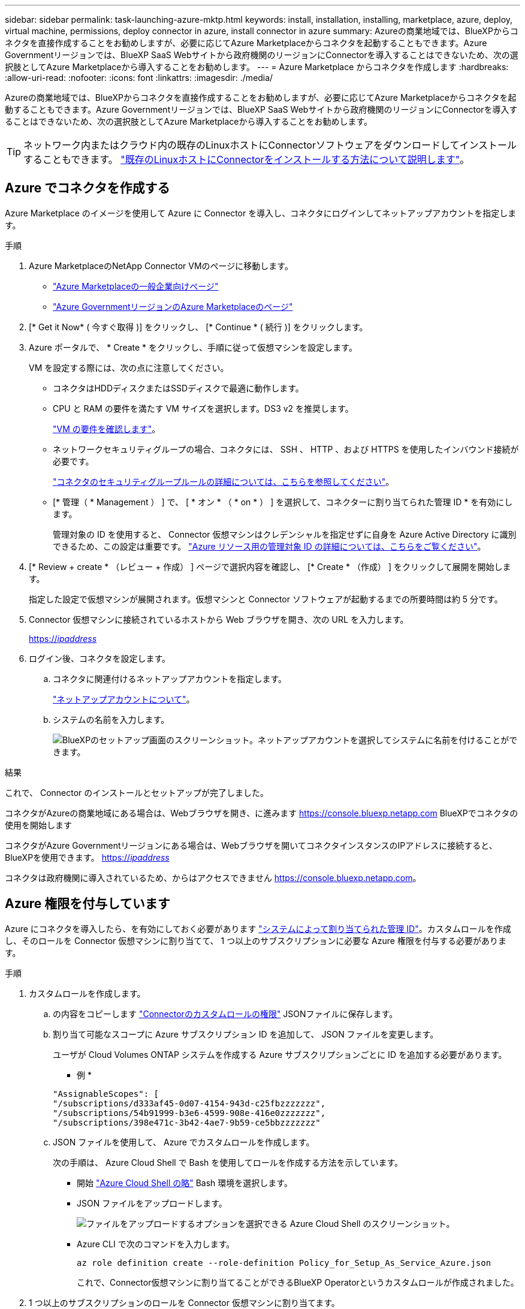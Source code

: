 ---
sidebar: sidebar 
permalink: task-launching-azure-mktp.html 
keywords: install, installation, installing, marketplace, azure, deploy, virtual machine, permissions, deploy connector in azure, install connector in azure 
summary: Azureの商業地域では、BlueXPからコネクタを直接作成することをお勧めしますが、必要に応じてAzure Marketplaceからコネクタを起動することもできます。Azure Governmentリージョンでは、BlueXP SaaS Webサイトから政府機関のリージョンにConnectorを導入することはできないため、次の選択肢としてAzure Marketplaceから導入することをお勧めします。 
---
= Azure Marketplace からコネクタを作成します
:hardbreaks:
:allow-uri-read: 
:nofooter: 
:icons: font
:linkattrs: 
:imagesdir: ./media/


[role="lead"]
Azureの商業地域では、BlueXPからコネクタを直接作成することをお勧めしますが、必要に応じてAzure Marketplaceからコネクタを起動することもできます。Azure Governmentリージョンでは、BlueXP SaaS Webサイトから政府機関のリージョンにConnectorを導入することはできないため、次の選択肢としてAzure Marketplaceから導入することをお勧めします。


TIP: ネットワーク内またはクラウド内の既存のLinuxホストにConnectorソフトウェアをダウンロードしてインストールすることもできます。 link:task-installing-linux.html["既存のLinuxホストにConnectorをインストールする方法について説明します"]。



== Azure でコネクタを作成する

Azure Marketplace のイメージを使用して Azure に Connector を導入し、コネクタにログインしてネットアップアカウントを指定します。

.手順
. Azure MarketplaceのNetApp Connector VMのページに移動します。
+
** https://azuremarketplace.microsoft.com/en-us/marketplace/apps/netapp.netapp-oncommand-cloud-manager["Azure Marketplaceの一般企業向けページ"^]
** https://portal.azure.us/#create/netapp.netapp-oncommand-cloud-manageroccm-byol["Azure GovernmentリージョンのAzure Marketplaceのページ"^]


. [* Get it Now* ( 今すぐ取得 )] をクリックし、 [* Continue * ( 続行 )] をクリックします。
. Azure ポータルで、 * Create * をクリックし、手順に従って仮想マシンを設定します。
+
VM を設定する際には、次の点に注意してください。

+
** コネクタはHDDディスクまたはSSDディスクで最適に動作します。
** CPU と RAM の要件を満たす VM サイズを選択します。DS3 v2 を推奨します。
+
link:task-installing-linux.html["VM の要件を確認します"]。

** ネットワークセキュリティグループの場合、コネクタには、 SSH 、 HTTP 、および HTTPS を使用したインバウンド接続が必要です。
+
link:reference-ports-azure.html["コネクタのセキュリティグループルールの詳細については、こちらを参照してください"]。

** [* 管理（ * Management ） ] で、 [ * オン * （ * on * ） ] を選択して、コネクターに割り当てられた管理 ID * を有効にします。
+
管理対象の ID を使用すると、 Connector 仮想マシンはクレデンシャルを指定せずに自身を Azure Active Directory に識別できるため、この設定は重要です。 https://docs.microsoft.com/en-us/azure/active-directory/managed-identities-azure-resources/overview["Azure リソース用の管理対象 ID の詳細については、こちらをご覧ください"^]。



. [* Review + create * （レビュー + 作成） ] ページで選択内容を確認し、 [* Create * （作成） ] をクリックして展開を開始します。
+
指定した設定で仮想マシンが展開されます。仮想マシンと Connector ソフトウェアが起動するまでの所要時間は約 5 分です。

. Connector 仮想マシンに接続されているホストから Web ブラウザを開き、次の URL を入力します。
+
https://_ipaddress_[]

. ログイン後、コネクタを設定します。
+
.. コネクタに関連付けるネットアップアカウントを指定します。
+
link:concept-netapp-accounts.html["ネットアップアカウントについて"]。

.. システムの名前を入力します。
+
image:screenshot_set_up_cloud_manager.gif["BlueXPのセットアップ画面のスクリーンショット。ネットアップアカウントを選択してシステムに名前を付けることができます。"]





.結果
これで、 Connector のインストールとセットアップが完了しました。

コネクタがAzureの商業地域にある場合は、Webブラウザを開き、に進みます https://console.bluexp.netapp.com[] BlueXPでコネクタの使用を開始します

コネクタがAzure Governmentリージョンにある場合は、Webブラウザを開いてコネクタインスタンスのIPアドレスに接続すると、BlueXPを使用できます。 https://_ipaddress_[]

コネクタは政府機関に導入されているため、からはアクセスできません https://console.bluexp.netapp.com[]。



== Azure 権限を付与しています

Azure にコネクタを導入したら、を有効にしておく必要があります https://docs.microsoft.com/en-us/azure/active-directory/managed-identities-azure-resources/overview["システムによって割り当てられた管理 ID"^]。カスタムロールを作成し、そのロールを Connector 仮想マシンに割り当てて、 1 つ以上のサブスクリプションに必要な Azure 権限を付与する必要があります。

.手順
. カスタムロールを作成します。
+
.. の内容をコピーします link:reference-permissions-azure.html["Connectorのカスタムロールの権限"] JSONファイルに保存します。
.. 割り当て可能なスコープに Azure サブスクリプション ID を追加して、 JSON ファイルを変更します。
+
ユーザが Cloud Volumes ONTAP システムを作成する Azure サブスクリプションごとに ID を追加する必要があります。

+
* 例 *

+
[source, json]
----
"AssignableScopes": [
"/subscriptions/d333af45-0d07-4154-943d-c25fbzzzzzzz",
"/subscriptions/54b91999-b3e6-4599-908e-416e0zzzzzzz",
"/subscriptions/398e471c-3b42-4ae7-9b59-ce5bbzzzzzzz"
----
.. JSON ファイルを使用して、 Azure でカスタムロールを作成します。
+
次の手順は、 Azure Cloud Shell で Bash を使用してロールを作成する方法を示しています。

+
*** 開始 https://docs.microsoft.com/en-us/azure/cloud-shell/overview["Azure Cloud Shell の略"^] Bash 環境を選択します。
*** JSON ファイルをアップロードします。
+
image:screenshot_azure_shell_upload.png["ファイルをアップロードするオプションを選択できる Azure Cloud Shell のスクリーンショット。"]

*** Azure CLI で次のコマンドを入力します。
+
[source, azurecli]
----
az role definition create --role-definition Policy_for_Setup_As_Service_Azure.json
----
+
これで、Connector仮想マシンに割り当てることができるBlueXP Operatorというカスタムロールが作成されました。





. 1 つ以上のサブスクリプションのロールを Connector 仮想マシンに割り当てます。
+
.. [ サブスクリプション ] サービスを開き、 Cloud Volumes ONTAP システムを展開するサブスクリプションを選択します。
.. * アクセス制御（ IAM ） * > * 追加 * > * 役割の割り当ての追加 * をクリックします。
.. [*役割]タブで、[* BlueXP演算子*]役割を選択し、[次へ]をクリックします。
+

NOTE: BlueXP Operatorは'BlueXPポリシーで指定されているデフォルト名ですロールに別の名前を選択した場合は、代わりにその名前を選択します。

.. [* Members* （メンバー * ） ] タブで、次の手順を実行します。
+
*** * 管理対象 ID * へのアクセス権を割り当てます。
*** [ * メンバーの選択 * ] をクリックし、 Connector 仮想マシンが作成されたサブスクリプションを選択し、 [ * 仮想マシン * ] を選択してから、 Connector 仮想マシンを選択します。
*** [ * 選択 * ] をクリックします。
*** 「 * 次へ * 」をクリックします。


.. [ レビュー + 割り当て（ Review + Assign ） ] をクリックします。
.. 追加のサブスクリプションから Cloud Volumes ONTAP を導入する場合は、そのサブスクリプションに切り替えてから、これらの手順を繰り返します。




.結果
Connector には、パブリッククラウド環境内のリソースとプロセスを管理するために必要な権限が付与されました。新しい作業環境を作成するときに、BlueXPではこのコネクタが自動的に使用されます。ただし、コネクタが複数ある場合は、が必要です link:task-managing-connectors.html["スイッチを切り替えます"]。

Connectorを作成したのと同じAzureアカウントにAzure BLOBストレージがある場合は、Azure Blob作業環境がCanvasに自動的に表示されます。 link:task-viewing-azure-blob.html["この作業環境でできることの詳細については、こちらをご覧ください"]。



== AutoSupport メッセージのポート3128を開きます

アウトバウンドインターネット接続が使用できないサブネットにCloud Volumes ONTAP システムを導入する場合、BlueXPは自動的にコネクタをプロキシサーバとして使用するようにCloud Volumes ONTAP を設定します。

唯一の要件は、コネクタのセキュリティグループがポート3128で_ inbound_connectionsを許可することです。コネクタを展開した後、このポートを開く必要があります。

Cloud Volumes ONTAP にデフォルトのセキュリティグループを使用する場合、そのセキュリティグループに対する変更は必要ありません。ただし、Cloud Volumes ONTAP に厳密なアウトバウンドルールを定義する場合は、Cloud Volumes ONTAP セキュリティグループがポート3128で_OUTBOUND接続を許可することも必要です。
